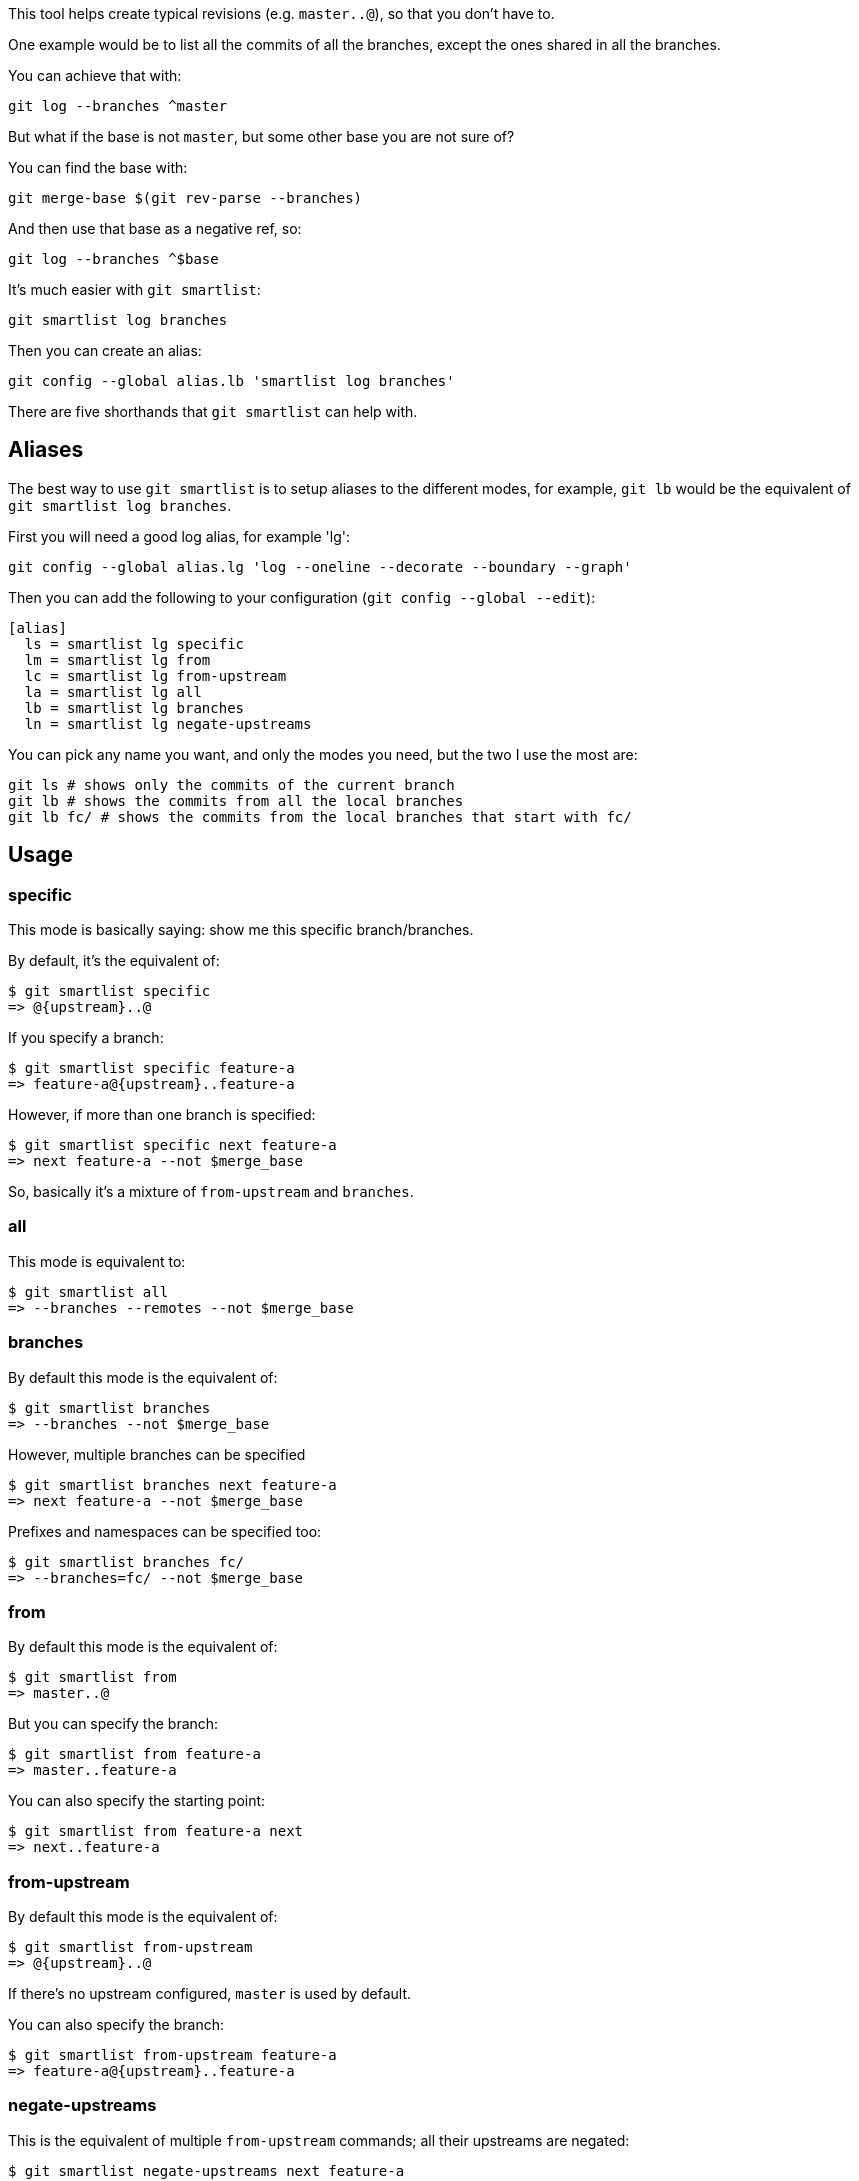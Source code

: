 This tool helps create typical revisions (e.g. `master..@`), so that you
don't have to.

One example would be to list all the commits of all the branches, except the
ones shared in all the branches.

You can achieve that with:

  git log --branches ^master

But what if the base is not `master`, but some other base you are not sure of?

You can find the base with:

  git merge-base $(git rev-parse --branches)

And then use that base as a negative ref, so:

  git log --branches ^$base

It's much easier with `git smartlist`:

  git smartlist log branches

Then you can create an alias:

  git config --global alias.lb 'smartlist log branches'

There are five shorthands that `git smartlist` can help with.

== Aliases ==

The best way to use `git smartlist` is to setup aliases to the different modes,
for example, `git lb` would be the equivalent of `git smartlist log branches`.

First you will need a good log alias, for example 'lg':

  git config --global alias.lg 'log --oneline --decorate --boundary --graph'

Then you can add the following to your configuration (`git config --global --edit`):

  [alias]
    ls = smartlist lg specific
    lm = smartlist lg from
    lc = smartlist lg from-upstream
    la = smartlist lg all
    lb = smartlist lg branches
    ln = smartlist lg negate-upstreams

You can pick any name you want, and only the modes you need, but the two I use the most are:

  git ls # shows only the commits of the current branch
  git lb # shows the commits from all the local branches
  git lb fc/ # shows the commits from the local branches that start with fc/

== Usage ==

=== specific ===

This mode is basically saying: show me this specific branch/branches.

By default, it's the equivalent of:

  $ git smartlist specific
  => @{upstream}..@

If you specify a branch:

  $ git smartlist specific feature-a
  => feature-a@{upstream}..feature-a

However, if more than one branch is specified:

  $ git smartlist specific next feature-a
  => next feature-a --not $merge_base

So, basically it's a mixture of `from-upstream` and `branches`.

=== all ===

This mode is equivalent to:

  $ git smartlist all
  => --branches --remotes --not $merge_base

=== branches ===

By default this mode is the equivalent of:

  $ git smartlist branches
  => --branches --not $merge_base

However, multiple branches can be specified

  $ git smartlist branches next feature-a
  => next feature-a --not $merge_base

Prefixes and namespaces can be specified too:

  $ git smartlist branches fc/
  => --branches=fc/ --not $merge_base

=== from ===

By default this mode is the equivalent of:

  $ git smartlist from
  => master..@

But you can specify the branch:

  $ git smartlist from feature-a
  => master..feature-a

You can also specify the starting point:

  $ git smartlist from feature-a next
  => next..feature-a

=== from-upstream ===

By default this mode is the equivalent of:

  $ git smartlist from-upstream
  => @{upstream}..@

If there's no upstream configured, `master` is used by default.

You can also specify the branch:

  $ git smartlist from-upstream feature-a
  => feature-a@{upstream}..feature-a

=== negate-upstreams ===

This is the equivalent of multiple `from-upstream` commands; all their upstreams
are negated:

  $ git smartlist negate-upstreams next feature-a
  => next@{u}..next feature@{u}..feature

== Configuration ==

`git smartlist` can be configured globally, or per repository.

=== smartlist.merge-base ===

Whether to use the merge-base functionality. If not set
`git smartlist branches` would simply do `--branches`.

Default: true

=== smartlist.friendly ===

Whether to use friendly names. If not set git IDs (SHA-1) are used instead of
refnames.

Default: false
